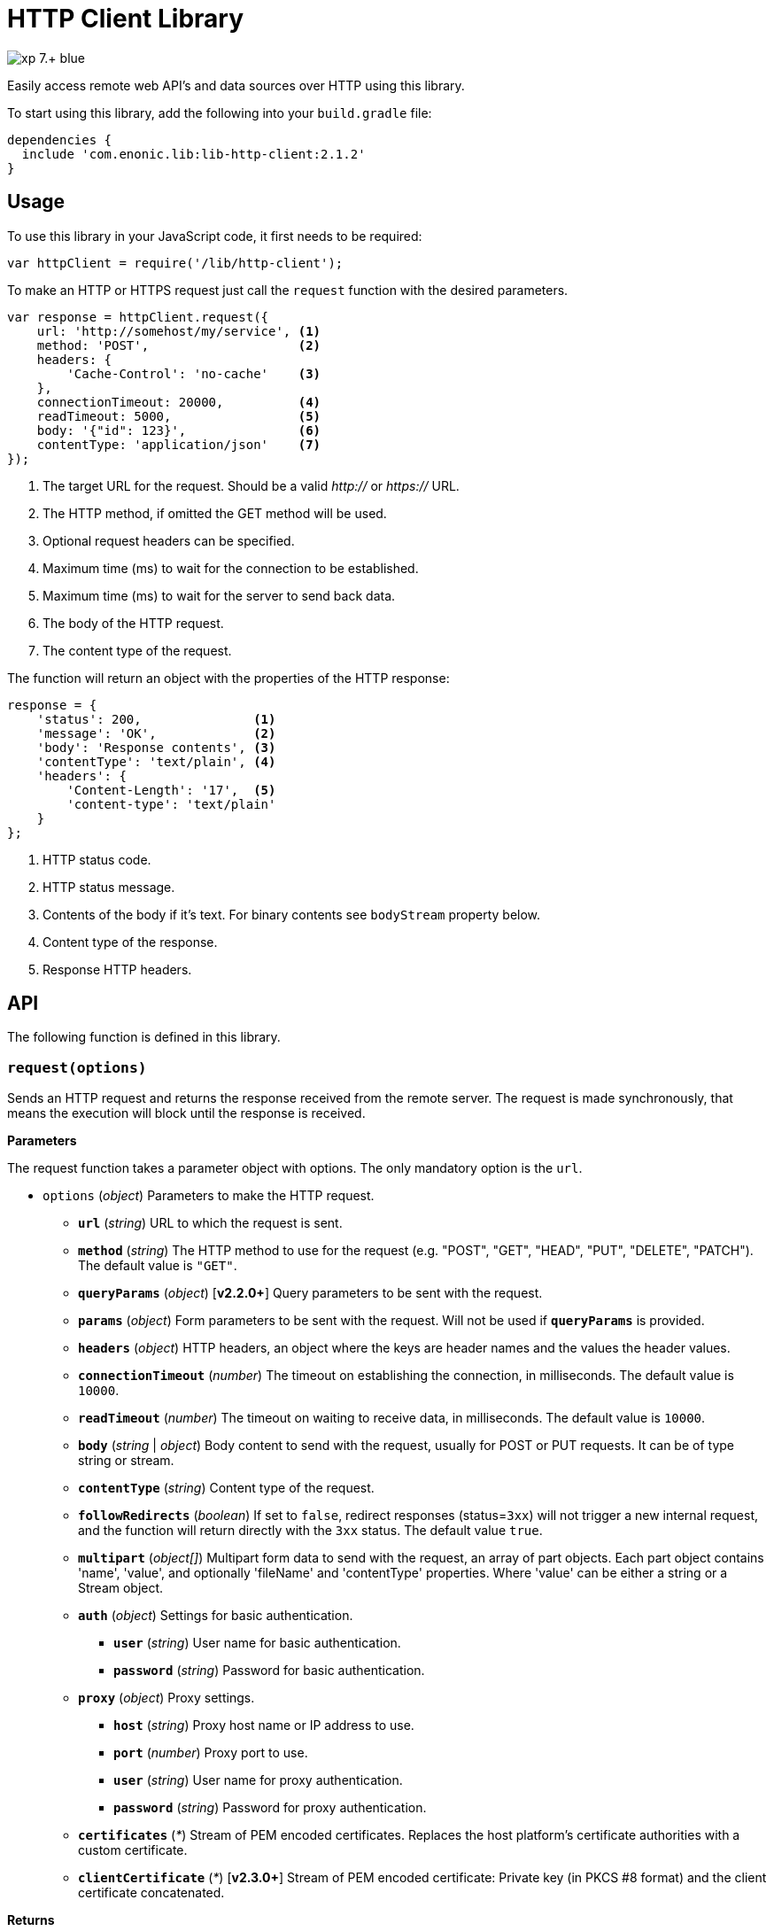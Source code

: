 = HTTP Client Library

image::https://img.shields.io/badge/xp-7.+-blue.svg[role="right"]

Easily access remote web API's and data sources over HTTP using this library.

To start using this library, add the following into your `build.gradle` file:

[source,groovy]
----
dependencies {
  include 'com.enonic.lib:lib-http-client:2.1.2'
}
----

== Usage

To use this library in your JavaScript code, it first needs to be required:

[source,js]
----
var httpClient = require('/lib/http-client');
----

To make an HTTP or HTTPS request just call the `request` function with the desired parameters.

[source,js]
----
var response = httpClient.request({
    url: 'http://somehost/my/service', <1>
    method: 'POST',                    <2>
    headers: {
        'Cache-Control': 'no-cache'    <3>
    },
    connectionTimeout: 20000,          <4>
    readTimeout: 5000,                 <5>
    body: '{"id": 123}',               <6>
    contentType: 'application/json'    <7>
});
----
<1> The target URL for the request. Should be a valid _http://_ or _https://_ URL.
<2> The HTTP method, if omitted the GET method will be used.
<3> Optional request headers can be specified.
<4> Maximum time (ms) to wait for the connection to be established.
<5> Maximum time (ms) to wait for the server to send back data.
<6> The body of the HTTP request.
<7> The content type of the request.


The function will return an object with the properties of the HTTP response:

[source,js]
----
response = {
    'status': 200,               <1>
    'message': 'OK',             <2>
    'body': 'Response contents', <3>
    'contentType': 'text/plain', <4>
    'headers': {
        'Content-Length': '17',  <5>
        'content-type': 'text/plain'
    }
};
----
<1> HTTP status code.
<2> HTTP status message.
<3> Contents of the body if it's text. For binary contents see `bodyStream` property below.
<4> Content type of the response.
<5> Response HTTP headers.


== API

The following function is defined in this library.

=== `request(options)`

Sends an HTTP request and returns the response received from the remote server.
The request is made synchronously, that means the execution will block until the response is received.

*Parameters*

The request function takes a parameter object with options. The only mandatory option is the `url`.

* `options` (_object_) Parameters to make the HTTP request.
** `*url*` (_string_) URL to which the request is sent.
** `*method*` (_string_) The HTTP method to use for the request (e.g. "POST", "GET", "HEAD", "PUT", "DELETE", "PATCH"). The default value is `"GET"`.
** `*queryParams*` (_object_) [*v2.2.0+*] Query parameters to be sent with the request.
** `*params*` (_object_) Form parameters to be sent with the request. Will not be used if `*queryParams*` is provided.
** `*headers*` (_object_) HTTP headers, an object where the keys are header names and the values the header values.
** `*connectionTimeout*` (_number_) The timeout on establishing the connection, in milliseconds. The default value is `10000`.
** `*readTimeout*` (_number_) The timeout on waiting to receive data, in milliseconds. The default value is `10000`.
** `*body*` (_string_ | _object_) Body content to send with the request, usually for POST or PUT requests. It can be of type string or stream.
** `*contentType*` (_string_) Content type of the request.
** `*followRedirects*` (_boolean_) If set to `false`, redirect responses (status=`3xx`) will not trigger a new internal request, and the function will return directly with the `3xx` status. The default value `true`.
** `*multipart*` (_object[]_) Multipart form data to send with the request, an array of part objects. Each part object contains 'name', 'value', and optionally 'fileName' and 'contentType' properties. Where 'value' can be either a string or a Stream object.
** `*auth*` (_object_) Settings for basic authentication.
*** `*user*` (_string_) User name for basic authentication.
*** `*password*` (_string_) Password for basic authentication.
** `*proxy*` (_object_) Proxy settings.
*** `*host*` (_string_) Proxy host name or IP address to use.
*** `*port*` (_number_) Proxy port to use.
*** `*user*` (_string_) User name for proxy authentication.
*** `*password*` (_string_) Password for proxy authentication.
** `*certificates*` (_*_) Stream of PEM encoded certificates. Replaces the host platform's certificate authorities with a custom certificate.
** `*clientCertificate*` (_*_) [*v2.3.0+*] Stream of PEM encoded certificate: Private key (in PKCS #8 format) and the client certificate concatenated.

*Returns*

The function will return a `response` object with the following properties:

* `*status*` (_number_) HTTP status code returned.
* `*message*` (_string_) HTTP status message returned.
* `*headers*` (_object_) HTTP headers of the response.
* `*cookies*` (_object_) Array of HTTP cookies set in the response.
* `*contentType*` (_string_) Content type of the response.
* `*body*` (_string_) Body of the response as string. Null if the response content-type is not of type text.
* `*bodyStream*` (_object_) Body of the response as a stream object.


== Examples

=== `Basic Authentication`
[source,js]
----
var httpClient = require('/lib/http-client');

var response = httpClient.request({
    url: 'http://somehost/protected/service',
    method: 'GET',
    auth: {
        user: 'username',
        password: 'secret'
    }
});
----


=== `Request via Proxy`
[source,js]
----
var httpClient = require('/lib/http-client');

var response = httpClient.request({
    url: 'http://somehost/some/service',
    method: 'GET',
    proxy: {
        host: '172.16.0.42',
        port: 8080,
        user: 'admin',
        password: 'secret'
    }
});
----


=== `Multipart POST request`
[source,js]
----
var httpClient = require('/lib/http-client');

var response = httpClient.request({
    url: 'http://somehost/uploadMedia',
    method: 'POST',
    contentType: 'multipart/mixed',
    multipart: [
        {
            name: 'media',
            fileName: 'logo.png',
            contentType: 'image/png',
            value: myImageStream
        },
        {
            name: 'category',
            value: 'images'
        }
    ]
});
----

=== `Using custom certificate`
[source,js]
----
var httpClient = require('/lib/http-client');
var ioLib = require('/lib/xp/io');  // IO API library from XP
var token = app.config['token']; // Token stored in the application config file
var certificates = app.config['certificates']; // Certificate stored in the application config file

var response = httpClient.request({
    url: 'http://somehost/some/service',
    method: 'POST',
    headers: {'Authorization': 'Bearer ' + token},
    contentType: 'application/json',
    certificates: ioLib.newStream(certificates)
});
----

== Compatibility

This library is not compatible with XP releases before version 7.0. Make sure you reference the lib as `/lib/http-client`
and not as `/lib/xp/http-client` or `/site/lib/xp/http-client`.
